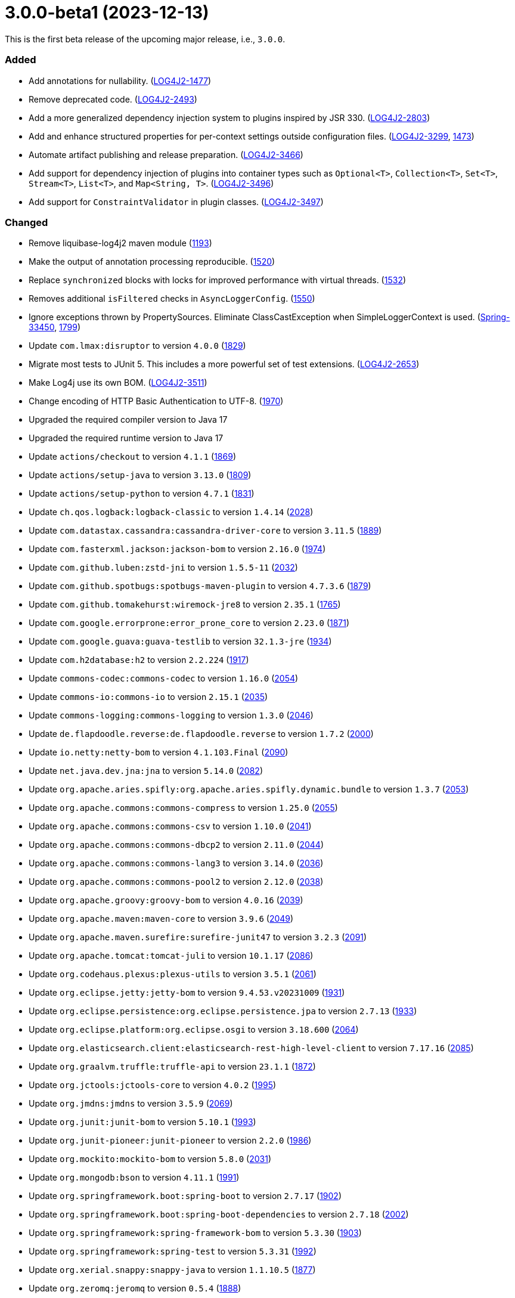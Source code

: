 ////
    Licensed to the Apache Software Foundation (ASF) under one or more
    contributor license agreements.  See the NOTICE file distributed with
    this work for additional information regarding copyright ownership.
    The ASF licenses this file to You under the Apache License, Version 2.0
    (the "License"); you may not use this file except in compliance with
    the License.  You may obtain a copy of the License at

         https://www.apache.org/licenses/LICENSE-2.0

    Unless required by applicable law or agreed to in writing, software
    distributed under the License is distributed on an "AS IS" BASIS,
    WITHOUT WARRANTIES OR CONDITIONS OF ANY KIND, either express or implied.
    See the License for the specific language governing permissions and
    limitations under the License.
////

= 3.0.0-beta1 (2023-12-13)

This is the first beta release of the upcoming major release, i.e., `3.0.0`.


[#release-notes-3-0-0-beta1-added]
=== Added

* Add annotations for nullability. (https://issues.apache.org/jira/browse/LOG4J2-1477[LOG4J2-1477])
* Remove deprecated code. (https://issues.apache.org/jira/browse/LOG4J2-2493[LOG4J2-2493])
* Add a more generalized dependency injection system to plugins inspired by JSR 330. (https://issues.apache.org/jira/browse/LOG4J2-2803[LOG4J2-2803])
* Add and enhance structured properties for per-context settings outside configuration files. (https://issues.apache.org/jira/browse/LOG4J2-3299[LOG4J2-3299], https://github.com/apache/logging-log4j2/pull/1473[1473])
* Automate artifact publishing and release preparation. (https://issues.apache.org/jira/browse/LOG4J2-3466[LOG4J2-3466])
* Add support for dependency injection of plugins into container types such as `Optional<T>`, `Collection<T>`, `Set<T>`, `Stream<T>`, `List<T>`, and `Map<String, T>`. (https://issues.apache.org/jira/browse/LOG4J2-3496[LOG4J2-3496])
* Add support for `ConstraintValidator` in plugin classes. (https://issues.apache.org/jira/browse/LOG4J2-3497[LOG4J2-3497])

[#release-notes-3-0-0-beta1-changed]
=== Changed

* Remove liquibase-log4j2 maven module (https://github.com/apache/logging-log4j2/pull/1193[1193])
* Make the output of annotation processing reproducible. (https://github.com/apache/logging-log4j2/issues/1520[1520])
* Replace `synchronized` blocks with locks for improved performance with virtual threads. (https://github.com/apache/logging-log4j2/issues/1532[1532])
* Removes additional `isFiltered` checks in `AsyncLoggerConfig`. (https://github.com/apache/logging-log4j2/pull/1550[1550])
* Ignore exceptions thrown by PropertySources. Eliminate ClassCastException when SimpleLoggerContext is used. (https://github.com/spring-projects/spring-boot/issues/33450[Spring-33450], https://github.com/apache/logging-log4j2/issues/1799[1799])
* Update `com.lmax:disruptor` to version `4.0.0` (https://github.com/apache/logging-log4j2/issues/1829[1829])
* Migrate most tests to JUnit 5. This includes a more powerful set of test extensions. (https://issues.apache.org/jira/browse/LOG4J2-2653[LOG4J2-2653])
* Make Log4j use its own BOM. (https://issues.apache.org/jira/browse/LOG4J2-3511[LOG4J2-3511])
* Change encoding of HTTP Basic Authentication to UTF-8. (https://github.com/apache/logging-log4j2/issues/1970[1970])
* Upgraded the required compiler version to Java 17
* Upgraded the required runtime version to Java 17
* Update `actions/checkout` to version `4.1.1` (https://github.com/apache/logging-log4j2/pull/1869[1869])
* Update `actions/setup-java` to version `3.13.0` (https://github.com/apache/logging-log4j2/pull/1809[1809])
* Update `actions/setup-python` to version `4.7.1` (https://github.com/apache/logging-log4j2/pull/1831[1831])
* Update `ch.qos.logback:logback-classic` to version `1.4.14` (https://github.com/apache/logging-log4j2/pull/2028[2028])
* Update `com.datastax.cassandra:cassandra-driver-core` to version `3.11.5` (https://github.com/apache/logging-log4j2/pull/1889[1889])
* Update `com.fasterxml.jackson:jackson-bom` to version `2.16.0` (https://github.com/apache/logging-log4j2/pull/1974[1974])
* Update `com.github.luben:zstd-jni` to version `1.5.5-11` (https://github.com/apache/logging-log4j2/pull/2032[2032])
* Update `com.github.spotbugs:spotbugs-maven-plugin` to version `4.7.3.6` (https://github.com/apache/logging-log4j2/pull/1879[1879])
* Update `com.github.tomakehurst:wiremock-jre8` to version `2.35.1` (https://github.com/apache/logging-log4j2/pull/1765[1765])
* Update `com.google.errorprone:error_prone_core` to version `2.23.0` (https://github.com/apache/logging-log4j2/pull/1871[1871])
* Update `com.google.guava:guava-testlib` to version `32.1.3-jre` (https://github.com/apache/logging-log4j2/pull/1934[1934])
* Update `com.h2database:h2` to version `2.2.224` (https://github.com/apache/logging-log4j2/pull/1917[1917])
* Update `commons-codec:commons-codec` to version `1.16.0` (https://github.com/apache/logging-log4j2/pull/2054[2054])
* Update `commons-io:commons-io` to version `2.15.1` (https://github.com/apache/logging-log4j2/pull/2035[2035])
* Update `commons-logging:commons-logging` to version `1.3.0` (https://github.com/apache/logging-log4j2/pull/2046[2046])
* Update `de.flapdoodle.reverse:de.flapdoodle.reverse` to version `1.7.2` (https://github.com/apache/logging-log4j2/pull/2000[2000])
* Update `io.netty:netty-bom` to version `4.1.103.Final` (https://github.com/apache/logging-log4j2/pull/2090[2090])
* Update `net.java.dev.jna:jna` to version `5.14.0` (https://github.com/apache/logging-log4j2/pull/2082[2082])
* Update `org.apache.aries.spifly:org.apache.aries.spifly.dynamic.bundle` to version `1.3.7` (https://github.com/apache/logging-log4j2/pull/2053[2053])
* Update `org.apache.commons:commons-compress` to version `1.25.0` (https://github.com/apache/logging-log4j2/pull/2055[2055])
* Update `org.apache.commons:commons-csv` to version `1.10.0` (https://github.com/apache/logging-log4j2/pull/2041[2041])
* Update `org.apache.commons:commons-dbcp2` to version `2.11.0` (https://github.com/apache/logging-log4j2/pull/2044[2044])
* Update `org.apache.commons:commons-lang3` to version `3.14.0` (https://github.com/apache/logging-log4j2/pull/2036[2036])
* Update `org.apache.commons:commons-pool2` to version `2.12.0` (https://github.com/apache/logging-log4j2/pull/2038[2038])
* Update `org.apache.groovy:groovy-bom` to version `4.0.16` (https://github.com/apache/logging-log4j2/pull/2039[2039])
* Update `org.apache.maven:maven-core` to version `3.9.6` (https://github.com/apache/logging-log4j2/pull/2049[2049])
* Update `org.apache.maven.surefire:surefire-junit47` to version `3.2.3` (https://github.com/apache/logging-log4j2/pull/2091[2091])
* Update `org.apache.tomcat:tomcat-juli` to version `10.1.17` (https://github.com/apache/logging-log4j2/pull/2086[2086])
* Update `org.codehaus.plexus:plexus-utils` to version `3.5.1` (https://github.com/apache/logging-log4j2/pull/2061[2061])
* Update `org.eclipse.jetty:jetty-bom` to version `9.4.53.v20231009` (https://github.com/apache/logging-log4j2/pull/1931[1931])
* Update `org.eclipse.persistence:org.eclipse.persistence.jpa` to version `2.7.13` (https://github.com/apache/logging-log4j2/pull/1933[1933])
* Update `org.eclipse.platform:org.eclipse.osgi` to version `3.18.600` (https://github.com/apache/logging-log4j2/pull/2064[2064])
* Update `org.elasticsearch.client:elasticsearch-rest-high-level-client` to version `7.17.16` (https://github.com/apache/logging-log4j2/pull/2085[2085])
* Update `org.graalvm.truffle:truffle-api` to version `23.1.1` (https://github.com/apache/logging-log4j2/pull/1872[1872])
* Update `org.jctools:jctools-core` to version `4.0.2` (https://github.com/apache/logging-log4j2/pull/1995[1995])
* Update `org.jmdns:jmdns` to version `3.5.9` (https://github.com/apache/logging-log4j2/pull/2069[2069])
* Update `org.junit:junit-bom` to version `5.10.1` (https://github.com/apache/logging-log4j2/pull/1993[1993])
* Update `org.junit-pioneer:junit-pioneer` to version `2.2.0` (https://github.com/apache/logging-log4j2/pull/1986[1986])
* Update `org.mockito:mockito-bom` to version `5.8.0` (https://github.com/apache/logging-log4j2/pull/2031[2031])
* Update `org.mongodb:bson` to version `4.11.1` (https://github.com/apache/logging-log4j2/pull/1991[1991])
* Update `org.springframework.boot:spring-boot` to version `2.7.17` (https://github.com/apache/logging-log4j2/pull/1902[1902])
* Update `org.springframework.boot:spring-boot-dependencies` to version `2.7.18` (https://github.com/apache/logging-log4j2/pull/2002[2002])
* Update `org.springframework:spring-framework-bom` to version `5.3.30` (https://github.com/apache/logging-log4j2/pull/1903[1903])
* Update `org.springframework:spring-test` to version `5.3.31` (https://github.com/apache/logging-log4j2/pull/1992[1992])
* Update `org.xerial.snappy:snappy-java` to version `1.1.10.5` (https://github.com/apache/logging-log4j2/pull/1877[1877])
* Update `org.zeromq:jeromq` to version `0.5.4` (https://github.com/apache/logging-log4j2/pull/1888[1888])
* Update `uk.org.webcompere:system-stubs-core` to version `2.1.5` (https://github.com/apache/logging-log4j2/pull/2001[2001])
* Update OpenTest4J from version 1.2.0 to link:https://github.com/ota4j-team/opentest4j/releases/tag/r1.3.0[1.3.0].

[#release-notes-3-0-0-beta1-removed]
=== Removed

* Remove `GelfLayout` (a GELF-compatible layout is still possible using JSON Template Layout) (https://github.com/apache/logging-log4j2/pull/1951[1951])
* Remove `log4j-cassandra` (https://github.com/apache/logging-log4j2/pull/1951[1951])
* Remove `log4j-couchdb` (https://github.com/apache/logging-log4j2/pull/1951[1951])
* Remove Jackson-based JSON configuration support. JSON configuration files are now handled through a built-in JSON parser.
* Moved Log4j Jakarta EE modules (`log4j-jakarta-jms`, `log4j-jakarta-smtp`, and `log4j-jakarta-web`) to their own https://github.com/apache/logging-log4j-jakarta[repository] and https://logging.apache.org/log4j/jakarta[website] (https://github.com/apache/logging-log4j2/pull/1966[1966])
* Removed all Java EE modules: `log4j-jms`, `log4j-jpa`, `log4j-smtp`, `log4j-web` (https://github.com/apache/logging-log4j2/pull/1966[1966])
* Remove `log4j-jeromq` module (users are recommended to migrate to https://github.com/fbacchella/loghublog4j2[loghublog4j2]) (https://github.com/apache/logging-log4j2/pull/1951[1951])
* Remove `log4j-kafka` (https://github.com/apache/logging-log4j2/pull/1951[1951])
* Remove `log4j-layout-jackson-json` module (it is superseded by JSON Template Layout) (https://github.com/apache/logging-log4j2/pull/1951[1951])
* Remove `log4j-layout-jackson-yaml` module (https://github.com/apache/logging-log4j2/pull/1951[1951])
* Remove legacy OSGi integration. `ServiceLoader` mechanism should be used instead.
* Remove `log4j-mongodb3` module (https://github.com/apache/logging-log4j2/pull/1951[1951])
* Remove support for `SecurityManager`. Starting in Java 21, a custom `SecurityManager` cannot be used.
* Remove `log4j-spring-boot` module (its features are upstreamed to `org.springframework.boot:spring-boot-starter-log4j2`) (https://github.com/apache/logging-log4j2/pull/1951[1951])

[#release-notes-3-0-0-beta1-fixed]
=== Fixed

* Remove locale-dependent `toLowerCase/toUpperCase` calls. (https://github.com/apache/logging-log4j2/pull/1281[1281])
* Add environment variable arbiter. (https://github.com/apache/logging-log4j2/issues/1312[1312])
* Fixed logging of java.sql.Date objects by appending it before Log4J tries to call java.util.Date.toInstant() on it. (https://github.com/apache/logging-log4j2/pull/1366[1366])
* Adapt the OSGi metadata of `log4j-api`, `log4j-core`, `log4j-slf4j-impl` and `log4j-slf4j2-impl` to activate the bundle when it is accessed. To achieve that set the `Bundle-ActivationPolicy` to `lazy` for the log4j bundles. (https://github.com/apache/logging-log4j2/issues/1367[1367])
* Fix runtime dependencies documentation. (https://github.com/apache/logging-log4j2/pull/1530[1530])
* Allow to override fqcn in `Log4jEventBuilder` by implementing `CallerBoundaryAware`. (https://github.com/apache/logging-log4j2/pull/1533[1533])
* Migrate MongoDB tests to JUnit 5 and Flapdoodle Embedded MongoDB 4. (https://github.com/apache/logging-log4j2/issues/1589[1589])
* Fixed rollover strategy in the Log4j 1.x compatibility layer. (https://github.com/apache/logging-log4j2/issues/1650[1650])
* Only shutdown Log4j after last `Log4jServletContextListener` is executed. (https://github.com/apache/logging-log4j2/issues/1782[1782])
* Fixes context data loss if `<AsyncLogger>` components are used with an all async logger context. (https://github.com/apache/logging-log4j2/issues/1786[1786])
* AppenderLoggingException logging any exception to a MongoDB Appender. (https://issues.apache.org/jira/browse/LOG4J2-3392[LOG4J2-3392])
